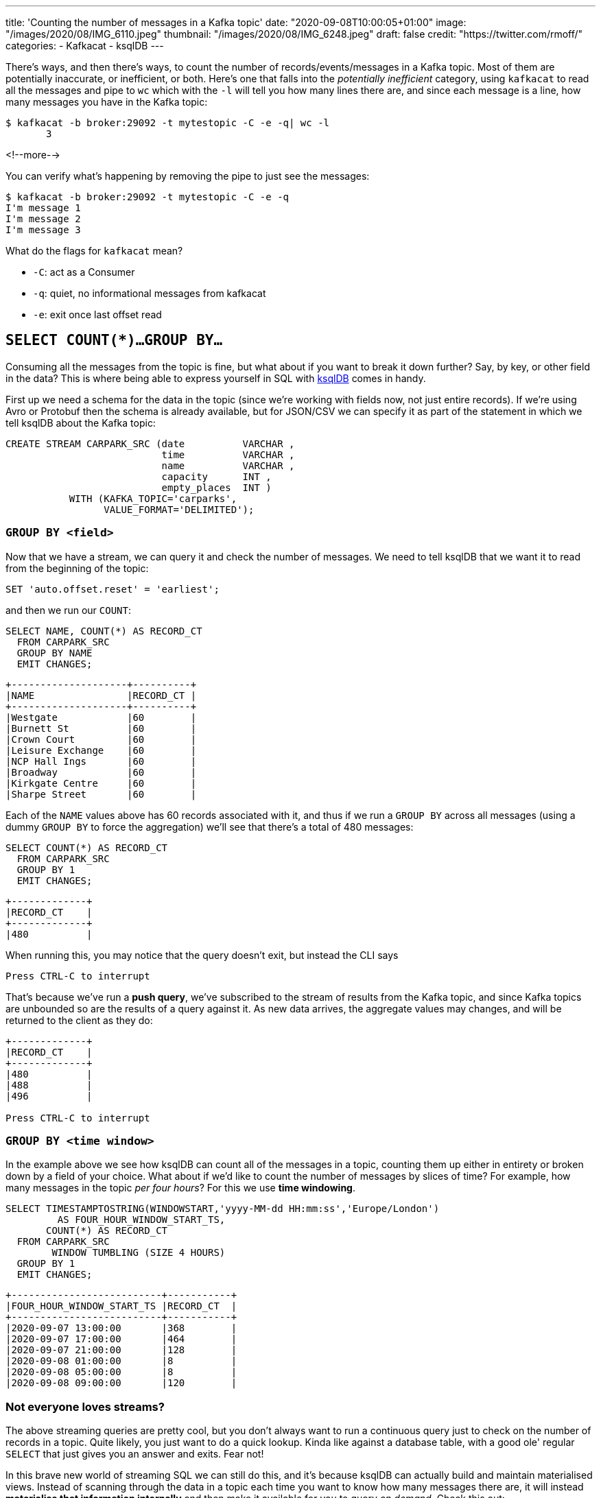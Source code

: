 ---
title: 'Counting the number of messages in a Kafka topic'
date: "2020-09-08T10:00:05+01:00"
image: "/images/2020/08/IMG_6110.jpeg"
thumbnail: "/images/2020/08/IMG_6248.jpeg"
draft: false
credit: "https://twitter.com/rmoff/"
categories:
- Kafkacat
- ksqlDB
---

:source-highlighter: rouge
:icons: font
:rouge-css: style
:rouge-style: github

There's ways, and then there's ways, to count the number of records/events/messages in a Kafka topic. Most of them are potentially inaccurate, or inefficient, or both. Here's one that falls into the _potentially inefficient_ category, using `kafkacat` to read all the messages and pipe to `wc` which with the `-l` will tell you how many lines there are, and since each message is a line, how many messages you have in the Kafka topic: 

[source,bash]
----
$ kafkacat -b broker:29092 -t mytestopic -C -e -q| wc -l
       3
----

<!--more-->


You can verify what's happening by removing the pipe to just see the messages: 

[source,bash]
----
$ kafkacat -b broker:29092 -t mytestopic -C -e -q
I'm message 1
I'm message 2
I'm message 3
----

What do the flags for `kafkacat` mean? 

* `-C`: act as a Consumer
* `-q`: quiet, no informational messages from kafkacat
* `-e`: exit once last offset read



== `SELECT COUNT(*)…GROUP BY…`

Consuming all the messages from the topic is fine, but what about if you want to break it down further? Say, by key, or other field in the data? This is where being able to express yourself in SQL with https://ksqldb.io[ksqlDB] comes in handy. 

First up we need a schema for the data in the topic (since we're working with fields now, not just entire records). If we're using Avro or Protobuf then the schema is already available, but for JSON/CSV we can specify it as part of the statement in which we tell ksqlDB about the Kafka topic: 

[source,sql]
----
CREATE STREAM CARPARK_SRC (date          VARCHAR ,
                           time          VARCHAR ,
                           name          VARCHAR ,
                           capacity      INT ,
                           empty_places  INT )
           WITH (KAFKA_TOPIC='carparks',
                 VALUE_FORMAT='DELIMITED');
----

=== `GROUP BY <field>` 

Now that we have a stream, we can query it and check the number of messages. We need to tell ksqlDB that we want it to read from the beginning of the topic: 

[source,sql]
----
SET 'auto.offset.reset' = 'earliest';
----

and then we run our `COUNT`: 

[source,sql]
----
SELECT NAME, COUNT(*) AS RECORD_CT
  FROM CARPARK_SRC 
  GROUP BY NAME 
  EMIT CHANGES;
----

[source,sql]
----
+--------------------+----------+
|NAME                |RECORD_CT |
+--------------------+----------+
|Westgate            |60        |
|Burnett St          |60        |
|Crown Court         |60        |
|Leisure Exchange    |60        |
|NCP Hall Ings       |60        |
|Broadway            |60        |
|Kirkgate Centre     |60        |
|Sharpe Street       |60        |
----

Each of the `NAME` values above has 60 records associated with it, and thus if we run a `GROUP BY` across all messages (using a dummy `GROUP BY` to force the aggregation) we'll see that there's a total of 480 messages: 

[source,sql]
----
SELECT COUNT(*) AS RECORD_CT 
  FROM CARPARK_SRC 
  GROUP BY 1
  EMIT CHANGES;
----

[source,sql]
----
+-------------+
|RECORD_CT    |
+-------------+
|480          |
----

When running this, you may notice that the query doesn't exit, but instead the CLI says

[source,sql]
----
Press CTRL-C to interrupt
----

That's because we've run a *push query*, we've subscribed to the stream of results from the Kafka topic, and since Kafka topics are unbounded so are the results of a query against it. As new data arrives, the aggregate values may changes, and will be returned to the client as they do: 

[source,sql]
----
+-------------+
|RECORD_CT    |
+-------------+
|480          |
|488          |
|496          |

Press CTRL-C to interrupt
----

=== `GROUP BY <time window>` 

In the example above we see how ksqlDB can count all of the messages in a topic, counting them up either in entirety or broken down by a field of your choice. What about if we'd like to count the number of messages by slices of time? For example, how many messages in the topic _per four hours_? For this we use *time windowing*. 

[source,sql]
----
SELECT TIMESTAMPTOSTRING(WINDOWSTART,'yyyy-MM-dd HH:mm:ss','Europe/London') 
         AS FOUR_HOUR_WINDOW_START_TS, 
       COUNT(*) AS RECORD_CT 
  FROM CARPARK_SRC 
        WINDOW TUMBLING (SIZE 4 HOURS)
  GROUP BY 1
  EMIT CHANGES;
----

[source,sql]
----
+--------------------------+-----------+
|FOUR_HOUR_WINDOW_START_TS |RECORD_CT  |
+--------------------------+-----------+
|2020-09-07 13:00:00       |368        |
|2020-09-07 17:00:00       |464        |
|2020-09-07 21:00:00       |128        |
|2020-09-08 01:00:00       |8          |
|2020-09-08 05:00:00       |8          |
|2020-09-08 09:00:00       |120        |
----

=== Not everyone loves streams?

The above streaming queries are pretty cool, but you don't always want to run a continuous query just to check on the number of records in a topic. Quite likely, you just want to do a quick lookup. Kinda like against a database table, with a good ole' regular `SELECT` that just gives you an answer and exits. Fear not! 

In this brave new world of streaming SQL we can still do this, and it's because ksqlDB can actually build and maintain materialised views. Instead of scanning through the data in a topic each time you want to know how many messages there are, it will instead *materialise that information internally* and then make it available for you to query _on demand_. Check this out: 

[source,sql]
----
CREATE TABLE MESSAGE_COUNT_BY_4HR AS 
    SELECT 1 AS DUMMY_FIELD, 
           TIMESTAMPTOSTRING(WINDOWSTART,'yyyy-MM-dd HH:mm:ss','Europe/London') 
             AS WINDOW_START_TS,
           COUNT(*) AS RECORD_CT
    FROM CARPARK_SRC
            WINDOW TUMBLING (SIZE 4 HOURS)
    GROUP BY 1
    EMIT CHANGES;
----

We've now built a table that ksqlDB will keep up to date as any new messages arrive. Whenever we want to know the message count, we can run a query (known as a *pull query* here, contrast to *push query* above): 

[source,sql]
----
SELECT WINDOW_START_TS, RECORD_CT
  FROM MESSAGE_COUNT_BY_4HR
  WHERE WINDOWSTART > '2020-09-08T08:00:00+0100'
    AND DUMMY_FIELD=1 ;
----

[source,sql]
----
+---------------------+-----------+
|WINDOW_START_TS      |RECORD_CT  |
+---------------------+-----------+
|2020-09-08 09:00:00  |184        |
Query terminated
ksql>
----

Did you see that? That right there ☝️! This: 

[source,sql]
----
Query terminated
ksql>
----

The query ran, looked up the value, and then returned it to the user. You can do this from the commandline, but you can also do it from your application, using the https://docs.ksqldb.io/en/latest/developer-guide/ksqldb-clients/java-client/[Java client], https://docs.ksqldb.io/en/latest/developer-guide/ksqldb-rest-api/streaming-endpoint/[REST API], or even the nascent https://github.com/rmoff/ksqldb-go[Go client] being developed. Here's an example with the REST API: 

[source,bash]
----
$ curl --http2 'http://localhost:8088/query-stream' \
     --data-raw '{"sql":"SELECT WINDOW_START_TS, RECORD_CT FROM MESSAGE_COUNT_BY_4HR WHERE WINDOWSTART > '\''2020-09-08T08:00:00+0100'\'' AND DUMMY_FIELD=1 ;"}'
----

[source,bash]
----
{"queryId":null,"columnNames":["WINDOW_START_TS","RECORD_CT"],"columnTypes":["STRING","BIGINT"]}
["2020-09-08 09:00:00",184]
----


== Other ways to count the messages

On the http://cnfl.io/slack[Confluent Community Slack forum] there was an interesting thread about this, and which prompted me to blog it here. 

[quote]
____
> *https://www.linkedin.com/in/eightnoteight/[Srinivas Devaki]*:
> You can use GetOffsetShell to get the earliest and latest offsets and compute the number of messages by subtracting with each other
[source,bash]
----
# Get Latest Offset
/opt/kafka/bin/kafka-run-class.sh kafka.tools.GetOffsetShell \
    --broker-list localhost:9092 \
    --topic my_topic \
    --time -1
# Get Earliest Offset
/opt/kafka/bin/kafka-run-class.sh kafka.tools.GetOffsetShell \
    --broker-list localhost:9092 \
    --topic my_topic \
    --time -2
----
____

> *https://twitter.com/Mr_mitchellh[Mitch Henderson]*: Small note, offsets are very much not guaranteed to be sequential.  Not every offset will be a record the client will receive.  The above will give you a round about estimate of the number of messages, not it will not be exact.  The only way to get an exact number is to dump the topic and pipe it to wc

[quote]
____
> *Srinivas*: awesome detail, never knew that offsets are not guaranteed to be sequential. But why is that so? I’ve tried searching about this but couldn’t find any references, any link where I can read more on this?
____

> *Mitch*: Idempotent and transactional production are the most common reasons.  But there are others.  

> *https://twitter.com/weeco5[Weeco]*: Also because of gaps in compacted topics this won't work
> If you don't want to consume all messages to count the number of records I have just one idea how to get a rough estimate. I described that here: https://github.com/cloudhut/kowl/issues/83

